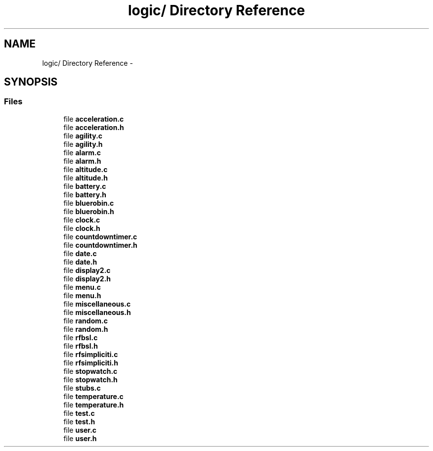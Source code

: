 .TH "logic/ Directory Reference" 3 "Sun Jun 16 2013" "Version VER 0.0" "Chronos Ti - Original Firmware" \" -*- nroff -*-
.ad l
.nh
.SH NAME
logic/ Directory Reference \- 
.SH SYNOPSIS
.br
.PP
.SS "Files"

.in +1c
.ti -1c
.RI "file \fBacceleration\&.c\fP"
.br
.ti -1c
.RI "file \fBacceleration\&.h\fP"
.br
.ti -1c
.RI "file \fBagility\&.c\fP"
.br
.ti -1c
.RI "file \fBagility\&.h\fP"
.br
.ti -1c
.RI "file \fBalarm\&.c\fP"
.br
.ti -1c
.RI "file \fBalarm\&.h\fP"
.br
.ti -1c
.RI "file \fBaltitude\&.c\fP"
.br
.ti -1c
.RI "file \fBaltitude\&.h\fP"
.br
.ti -1c
.RI "file \fBbattery\&.c\fP"
.br
.ti -1c
.RI "file \fBbattery\&.h\fP"
.br
.ti -1c
.RI "file \fBbluerobin\&.c\fP"
.br
.ti -1c
.RI "file \fBbluerobin\&.h\fP"
.br
.ti -1c
.RI "file \fBclock\&.c\fP"
.br
.ti -1c
.RI "file \fBclock\&.h\fP"
.br
.ti -1c
.RI "file \fBcountdowntimer\&.c\fP"
.br
.ti -1c
.RI "file \fBcountdowntimer\&.h\fP"
.br
.ti -1c
.RI "file \fBdate\&.c\fP"
.br
.ti -1c
.RI "file \fBdate\&.h\fP"
.br
.ti -1c
.RI "file \fBdisplay2\&.c\fP"
.br
.ti -1c
.RI "file \fBdisplay2\&.h\fP"
.br
.ti -1c
.RI "file \fBmenu\&.c\fP"
.br
.ti -1c
.RI "file \fBmenu\&.h\fP"
.br
.ti -1c
.RI "file \fBmiscellaneous\&.c\fP"
.br
.ti -1c
.RI "file \fBmiscellaneous\&.h\fP"
.br
.ti -1c
.RI "file \fBrandom\&.c\fP"
.br
.ti -1c
.RI "file \fBrandom\&.h\fP"
.br
.ti -1c
.RI "file \fBrfbsl\&.c\fP"
.br
.ti -1c
.RI "file \fBrfbsl\&.h\fP"
.br
.ti -1c
.RI "file \fBrfsimpliciti\&.c\fP"
.br
.ti -1c
.RI "file \fBrfsimpliciti\&.h\fP"
.br
.ti -1c
.RI "file \fBstopwatch\&.c\fP"
.br
.ti -1c
.RI "file \fBstopwatch\&.h\fP"
.br
.ti -1c
.RI "file \fBstubs\&.c\fP"
.br
.ti -1c
.RI "file \fBtemperature\&.c\fP"
.br
.ti -1c
.RI "file \fBtemperature\&.h\fP"
.br
.ti -1c
.RI "file \fBtest\&.c\fP"
.br
.ti -1c
.RI "file \fBtest\&.h\fP"
.br
.ti -1c
.RI "file \fBuser\&.c\fP"
.br
.ti -1c
.RI "file \fBuser\&.h\fP"
.br
.in -1c
